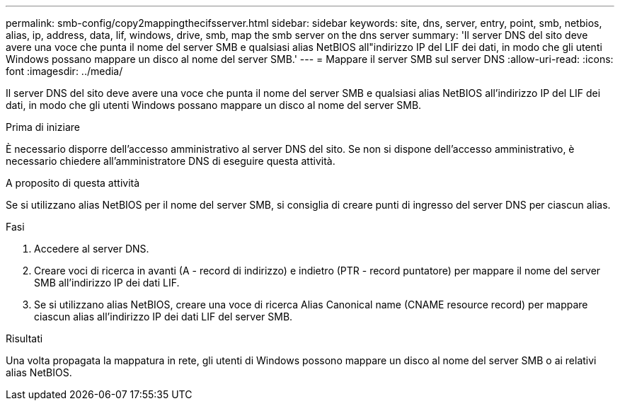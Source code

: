 ---
permalink: smb-config/copy2mappingthecifsserver.html 
sidebar: sidebar 
keywords: site, dns, server, entry, point, smb, netbios, alias, ip, address, data, lif, windows, drive, smb, map the smb server on the dns server 
summary: 'Il server DNS del sito deve avere una voce che punta il nome del server SMB e qualsiasi alias NetBIOS all"indirizzo IP del LIF dei dati, in modo che gli utenti Windows possano mappare un disco al nome del server SMB.' 
---
= Mappare il server SMB sul server DNS
:allow-uri-read: 
:icons: font
:imagesdir: ../media/


[role="lead"]
Il server DNS del sito deve avere una voce che punta il nome del server SMB e qualsiasi alias NetBIOS all'indirizzo IP del LIF dei dati, in modo che gli utenti Windows possano mappare un disco al nome del server SMB.

.Prima di iniziare
È necessario disporre dell'accesso amministrativo al server DNS del sito. Se non si dispone dell'accesso amministrativo, è necessario chiedere all'amministratore DNS di eseguire questa attività.

.A proposito di questa attività
Se si utilizzano alias NetBIOS per il nome del server SMB, si consiglia di creare punti di ingresso del server DNS per ciascun alias.

.Fasi
. Accedere al server DNS.
. Creare voci di ricerca in avanti (A - record di indirizzo) e indietro (PTR - record puntatore) per mappare il nome del server SMB all'indirizzo IP dei dati LIF.
. Se si utilizzano alias NetBIOS, creare una voce di ricerca Alias Canonical name (CNAME resource record) per mappare ciascun alias all'indirizzo IP dei dati LIF del server SMB.


.Risultati
Una volta propagata la mappatura in rete, gli utenti di Windows possono mappare un disco al nome del server SMB o ai relativi alias NetBIOS.
